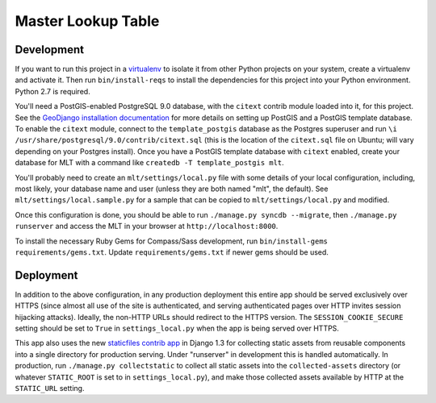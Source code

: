 Master Lookup Table
===================

Development
-----------

If you want to run this project in a `virtualenv`_ to isolate it from other
Python projects on your system, create a virtualenv and activate it.  Then
run ``bin/install-reqs`` to install the dependencies for this project into
your Python environment. Python 2.7 is required.

You'll need a PostGIS-enabled PostgreSQL 9.0 database, with the ``citext``
contrib module loaded into it, for this project. See the `GeoDjango
installation documentation`_ for more details on setting up PostGIS and a
PostGIS template database. To enable the ``citext`` module, connect to the
``template_postgis`` database as the Postgres superuser and run ``\i
/usr/share/postgresql/9.0/contrib/citext.sql`` (this is the location of the
``citext.sql`` file on Ubuntu; will vary depending on your Postgres
install). Once you have a PostGIS template database with ``citext`` enabled,
create your database for MLT with a command like ``createdb -T template_postgis
mlt``.

You'll probably need to create an ``mlt/settings/local.py`` file with some
details of your local configuration, including, most likely, your database name
and user (unless they are both named "mlt", the default).  See
``mlt/settings/local.sample.py`` for a sample that can be copied to
``mlt/settings/local.py`` and modified.

Once this configuration is done, you should be able to run ``./manage.py
syncdb --migrate``, then ``./manage.py runserver`` and access the MLT in
your browser at ``http://localhost:8000``.

.. _virtualenv: http://www.virtualenv.org
.. _GeoDjango installation documentation: http://docs.djangoproject.com/en/1.3/ref/contrib/gis/install/

To install the necessary Ruby Gems for Compass/Sass development, run
``bin/install-gems requirements/gems.txt``.  Update
``requirements/gems.txt`` if newer gems should be used.

Deployment
----------

In addition to the above configuration, in any production deployment this
entire app should be served exclusively over HTTPS (since almost all use of the
site is authenticated, and serving authenticated pages over HTTP invites
session hijacking attacks). Ideally, the non-HTTP URLs should redirect to the
HTTPS version. The ``SESSION_COOKIE_SECURE`` setting should be set to ``True``
in ``settings_local.py`` when the app is being served over HTTPS.

This app also uses the new `staticfiles contrib app`_ in Django 1.3 for
collecting static assets from reusable components into a single directory
for production serving.  Under "runserver" in development this is handled
automatically.  In production, run ``./manage.py collectstatic`` to collect
all static assets into the ``collected-assets`` directory (or whatever
``STATIC_ROOT`` is set to in ``settings_local.py``), and make those
collected assets available by HTTP at the ``STATIC_URL`` setting.

.. _staticfiles contrib app: http://docs.djangoproject.com/en/1.3/howto/static-files/
